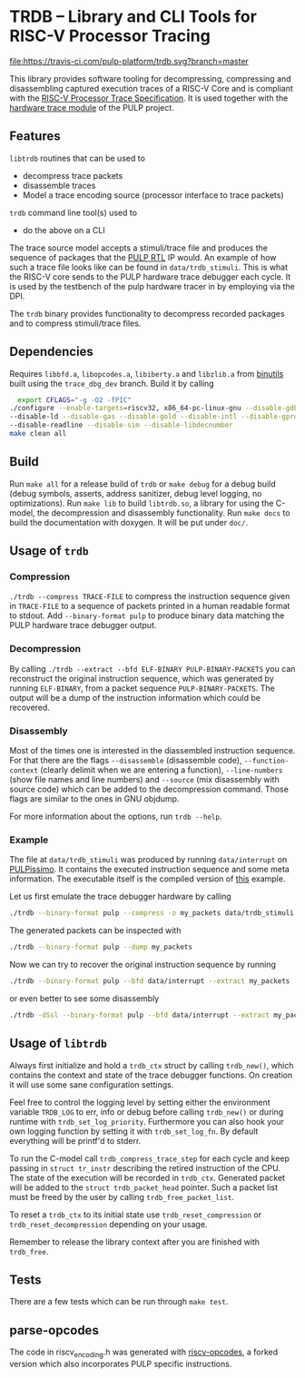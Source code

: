 * TRDB -- Library and CLI Tools for RISC-V Processor Tracing
  [[https://travis-ci.com/pulp-platform/trdb][file:https://travis-ci.com/pulp-platform/trdb.svg?branch=master]]

  This library provides software tooling for decompressing, compressing and
  disassembling captured execution traces of a RISC-V Core and is compliant with
  the [[https://github.com/riscv/riscv-trace-spec][RISC-V Processor Trace Specification]]. It is used together with the
  [[https://github.com/pulp-platform/trace_debugger][hardware trace module]] of the PULP project.

** Features
   =libtrdb= routines that can be used to
   + decompress trace packets
   + disassemble traces
   + Model a trace encoding source (processor interface to trace packets)

   =trdb= command line tool(s) used to
   + do the above on a CLI

  The trace source model accepts a stimuli/trace file and produces the sequence
  of packages that the [[https://github.com/pulp-platform/trace_debugger][PULP RTL]] IP would. An example of how such a trace file
  looks like can be found in =data/trdb_stimuli=. This is what the RISC-V core
  sends to the PULP hardware trace debugger each cycle. It is used by the
  testbench of the pulp hardware tracer in by employing via the DPI.

  The =trdb= binary provides functionality to decompress recorded packages and
  to compress stimuli/trace files.

** Dependencies
   Requires =libbfd.a=, =libopcodes.a=, =libiberty.a= and =libzlib.a= from
   [[https://github.com/pulp-platform/pulp-riscv-binutils-gdb][binutils]] built using the =trace_dbg_dev= branch. Build it by calling

   #+BEGIN_SRC bash
     export CFLAGS="-g -O2 -fPIC"
   ./configure --enable-targets=riscv32, x86_64-pc-linux-gnu --disable-gdb \
   --disable-ld --disable-gas --disable-gold --disable-intl --disable-gprof \
   --disable-readline --disable-sim --disable-libdecnumber
   make clean all
   #+END_SRC

** Build
   Run =make all= for a release build of =trdb= or =make debug= for a debug
   build (debug symbols, asserts, address sanitizer, debug level logging, no
   optimizations). Run =make lib= to build =libtrdb.so=, a library for using the
   C-model, the decompression and disassembly functionality. Run =make docs= to
   build the documentation with doxygen. It will be put under =doc/=.

** Usage of =trdb=
*** Compression
    =./trdb --compress TRACE-FILE= to compress the instruction sequence given in
    =TRACE-FILE= to a sequence of packets printed in a human readable format to
    stdout. Add =--binary-format pulp= to produce binary data matching the PULP
    hardware trace debugger output.

*** Decompression
    By calling =./trdb --extract --bfd ELF-BINARY PULP-BINARY-PACKETS= you can
    reconstruct the original instruction sequence, which was generated by
    running =ELF-BINARY=, from a packet sequence =PULP-BINARY-PACKETS=. The
    output will be a dump of the instruction information which could be
    recovered.

*** Disassembly
    Most of the times one is interested in the diassembled instruction sequence.
    For that there are the flags =--disassemble= (disassemble code),
    =--function-context= (clearly delimit when we are entering a function),
    =--line-numbers= (show file names and line numbers) and =--source= (mix
    disassembly with source code) which can be added to the decompression
    command. Those flags are similar to the ones in GNU objdump.

    For more information about the options, run =trdb --help=.

*** Example
    The file at =data/trdb_stimuli= was produced by running =data/interrupt= on
    [[https://github.com/pulp-platform/pulpissimo][PULPissimo]]. It contains the executed instruction sequence and some meta
    information. The executable itself is the compiled version of [[https://github.com/pulp-platform/trace_debugger/tree/master/driver/test_interrupt][this]] example.

    Let us first emulate the trace debugger hardware by calling
    #+BEGIN_SRC bash
    ./trdb --binary-format pulp --compress -o my_packets data/trdb_stimuli
    #+END_SRC
    The generated packets can be inspected with
    #+BEGIN_SRC bash
    ./trdb --binary-format pulp --dump my_packets
    #+END_SRC
    Now we can try to recover the original instruction sequence by running
    #+BEGIN_SRC bash
    ./trdb --binary-format pulp --bfd data/interrupt --extract my_packets
    #+END_SRC
    or even better to see some disassembly
    #+BEGIN_SRC bash
    ./trdb -dSsl --binary-format pulp --bfd data/interrupt --extract my_packets
    #+END_SRC


** Usage of =libtrdb=
   Always first initialize and hold a =trdb_ctx= struct by calling =trdb_new()=,
   which contains the context and state of the trace debugger functions. On
   creation it will use some sane configuration settings.

   Feel free to control the logging level by setting either the environment
   variable =TRDB_LOG= to err, info or debug before calling =trdb_new()= or
   during runtime with =trdb_set_log_priority=. Furthermore you can also hook
   your own logging function by setting it with =trdb_set_log_fn=. By default
   everything will be printf'd to stderr.

   To run the C-model call =trdb_compress_trace_step= for each cycle and keep
   passing in =struct tr_instr= describing the retired instruction of the CPU.
   The state of the execution will be recorded in =trdb_ctx=. Generated packet
   will be added to the =struct trdb_packet_head= pointer. Such a packet list
   must be freed by the user by calling =trdb_free_packet_list=.

   To reset a =trdb_ctx= to its initial state use =trdb_reset_compression= or
   =trdb_reset_decompression= depending on your usage.

   Remember to release the library context after you are finished with
   =trdb_free=.

** Tests
   There are a few tests which can be run through =make test=.

** parse-opcodes
   The code in riscv_encoding.h was generated with [[https://github.com/pulp-platform/riscv-opcodes][riscv-opcodes]], a forked
   version which also incorporates PULP specific instructions.
